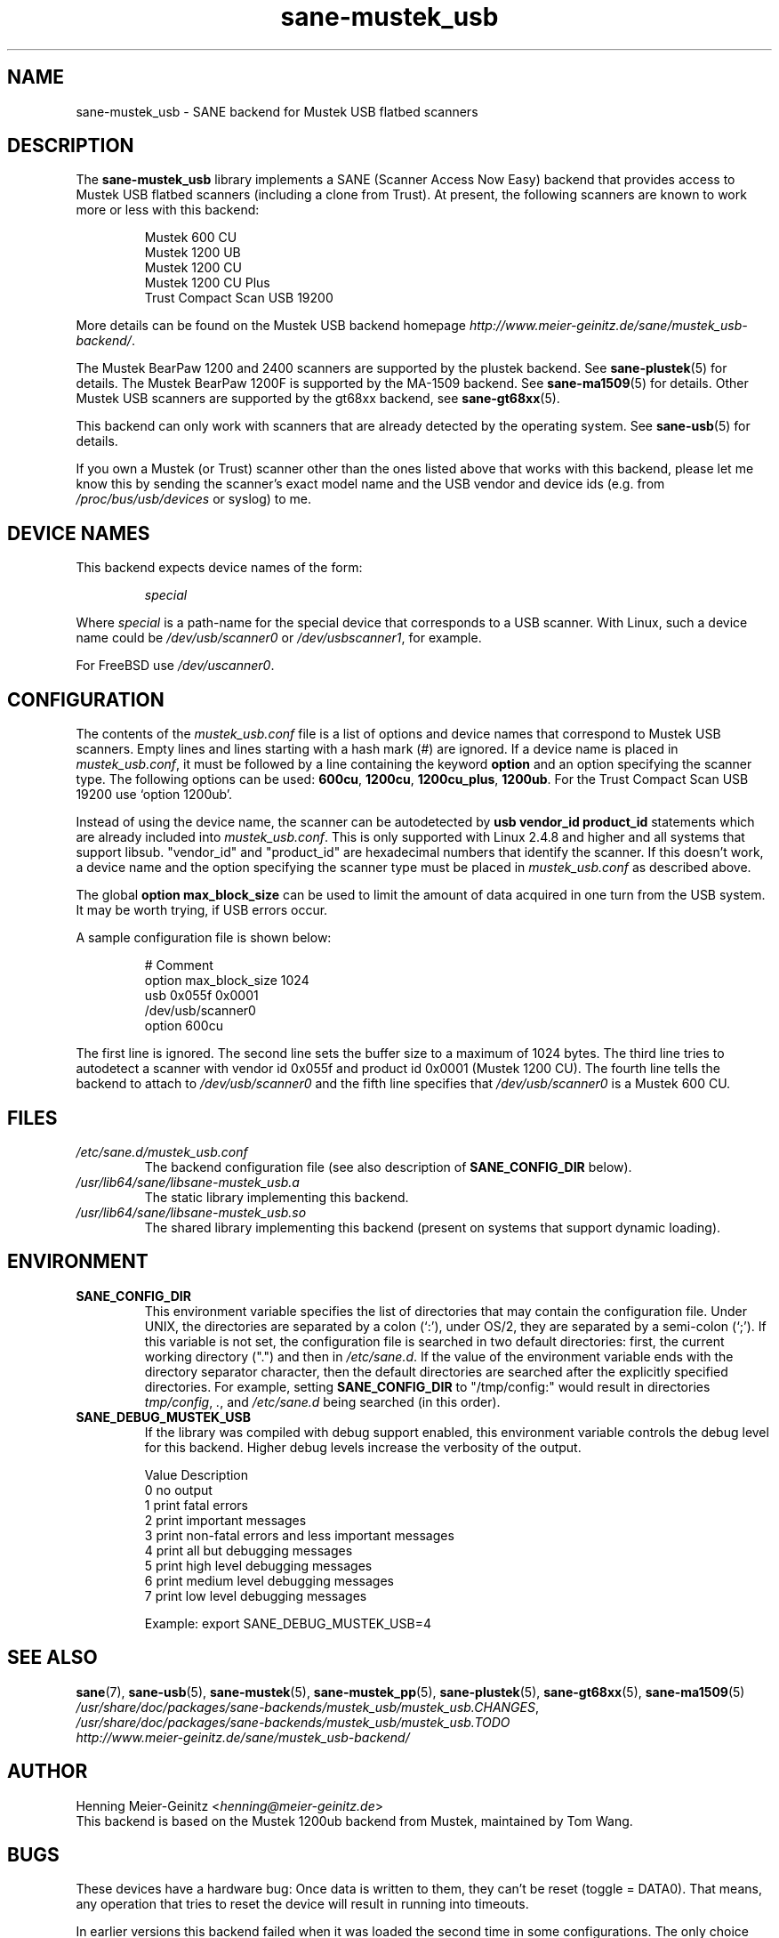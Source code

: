 .TH sane\-mustek_usb 5 "13 Jul 2008" "" "SANE Scanner Access Now Easy"
.IX sane\-mustek_usb
.SH NAME
sane\-mustek_usb \- SANE backend for Mustek USB flatbed scanners
.SH DESCRIPTION
The
.B sane\-mustek_usb
library implements a SANE (Scanner Access Now Easy) backend that provides
access to Mustek USB flatbed scanners (including a clone from Trust).  At
present, the following scanners are known to work more or less with this
backend:
.PP
.RS
Mustek 600 CU
.br
Mustek 1200 UB
.br
Mustek 1200 CU
.br
Mustek 1200 CU Plus
.br
Trust Compact Scan USB 19200
.br
.RE
.PP
More details can be found on the Mustek USB backend homepage
.IR http://www.meier\-geinitz.de/sane/mustek_usb\-backend/ .
.PP
The Mustek BearPaw 1200 and 2400 scanners are supported by the plustek
backend. See
.BR sane\-plustek (5)
for details. The Mustek BearPaw 1200F is supported by the MA-1509 backend. See
.BR sane\-ma1509 (5)
for details. Other Mustek USB scanners are supported by the gt68xx backend,
see
.BR sane\-gt68xx (5).
.PP
This backend can only work with scanners that are already detected by the
operating system. See
.BR sane\-usb (5)
for details.
.PP
If you own a Mustek (or Trust) scanner other than the ones listed above that
works with this backend, please let me know this by sending the scanner's
exact model name and the USB vendor and device ids (e.g. from
.I /proc/bus/usb/devices
or syslog) to me.

.SH "DEVICE NAMES"
This backend expects device names of the form:
.PP
.RS
.I special
.RE
.PP
Where
.I special
is a path-name for the special device that corresponds to a USB scanner.
With Linux, such a device name could be
.I /dev/usb/scanner0
or
.IR /dev/usbscanner1 ,
for example.
.PP
For FreeBSD use
.IR /dev/uscanner0 .

.SH CONFIGURATION
The contents of the
.I mustek_usb.conf
file is a list of options and device names that correspond to Mustek
USB scanners.  Empty lines and lines starting with a hash mark (#) are
ignored. If a device name is placed in
.IR mustek_usb.conf ,
it must be followed by a line containing the keyword
.B option
and an option specifying the scanner type. The following options can be used:
.BR 600cu ,
.BR 1200cu ,
.BR 1200cu_plus ,
.BR 1200ub .
For the Trust Compact Scan USB 19200 use `option 1200ub'.
.PP
Instead of using the device name, the scanner can be autodetected by
.B "usb vendor_id product_id"
statements which are already included into
.IR mustek_usb.conf .
This is only supported with Linux 2.4.8 and higher and all systems that
support libsub. "vendor_id" and "product_id" are hexadecimal numbers that
identify the scanner. If this doesn't work, a device name and the option
specifying the scanner type must be placed in
.I mustek_usb.conf
as described above.
.PP
The global
.B option max_block_size
can be used to limit the amount of data acquired in one turn from the USB
system. It may be worth trying, if USB errors occur.
.PP
A sample configuration file is shown below:
.PP
.RS
# Comment
.br
option max_block_size 1024
.br
usb 0x055f 0x0001
.br
/dev/usb/scanner0
.br
option 600cu
.RE
.PP
The first line is ignored. The second line sets the buffer size to a maximum of
1024 bytes.  The third line tries to autodetect a scanner with vendor id 0x055f
and product id 0x0001 (Mustek 1200 CU). The fourth line tells the backend to
attach to
.I /dev/usb/scanner0
and the fifth line specifies that
.I /dev/usb/scanner0
is a Mustek 600 CU.
.SH FILES
.TP
.I /etc/sane.d/mustek_usb.conf
The backend configuration file (see also description of
.B SANE_CONFIG_DIR
below).
.TP
.I /usr/lib64/sane/libsane\-mustek_usb.a
The static library implementing this backend.
.TP
.I /usr/lib64/sane/libsane\-mustek_usb.so
The shared library implementing this backend (present on systems that
support dynamic loading).
.SH ENVIRONMENT
.TP
.B SANE_CONFIG_DIR
This environment variable specifies the list of directories that may
contain the configuration file.  Under UNIX, the directories are
separated by a colon (`:'), under OS/2, they are separated by a
semi-colon (`;').  If this variable is not set, the configuration file
is searched in two default directories: first, the current working
directory (".") and then in
.IR /etc/sane.d .
If the value of the
environment variable ends with the directory separator character, then
the default directories are searched after the explicitly specified
directories.  For example, setting
.B SANE_CONFIG_DIR
to "/tmp/config:" would result in directories
.IR tmp/config ,
.IR . ,
and
.I "/etc/sane.d"
being searched (in this order).
.TP
.B SANE_DEBUG_MUSTEK_USB
If the library was compiled with debug support enabled, this
environment variable controls the debug level for this backend.  Higher
debug levels increase the verbosity of the output.

.ft CR
.nf
Value  Description
0      no output
1      print fatal errors
2      print important messages
3      print non-fatal errors and less important messages
4      print all but debugging messages
5      print high level debugging messages
6      print medium level debugging messages
7      print low level debugging messages
.fi
.ft R

Example:
export SANE_DEBUG_MUSTEK_USB=4

.SH "SEE ALSO"
.BR sane (7),
.BR sane\-usb (5),
.BR sane\-mustek (5),
.BR sane\-mustek_pp (5),
.BR sane\-plustek (5),
.BR sane\-gt68xx (5),
.BR sane\-ma1509 (5)
.br
.IR /usr/share/doc/packages/sane-backends/mustek_usb/mustek_usb.CHANGES ,
.br
.I /usr/share/doc/packages/sane-backends/mustek_usb/mustek_usb.TODO
.br
.I http://www.meier\-geinitz.de/sane/mustek_usb\-backend/

.SH AUTHOR
Henning Meier-Geinitz
.RI < henning@meier\-geinitz.de >
.br
This backend is based on the Mustek 1200ub backend from Mustek, maintained by
Tom Wang.

.SH BUGS
These devices have a hardware bug: Once data is written to them, they can't be
reset (toggle = DATA0). That means, any operation that tries to reset the
device will result in running into timeouts.

In earlier versions this backend failed when it was loaded the second time in
some configurations. The only choice was to replug the scanner in this case. The
backend uses a workaround for that bug now but it's only tested on
Linux. Reports for other operating systems are appreciated.

.PP
More detailed bug information is available at the Mustek backend homepage
.IR http://www.meier\-geinitz.de/sane/mustek_usb\-backend/ .
